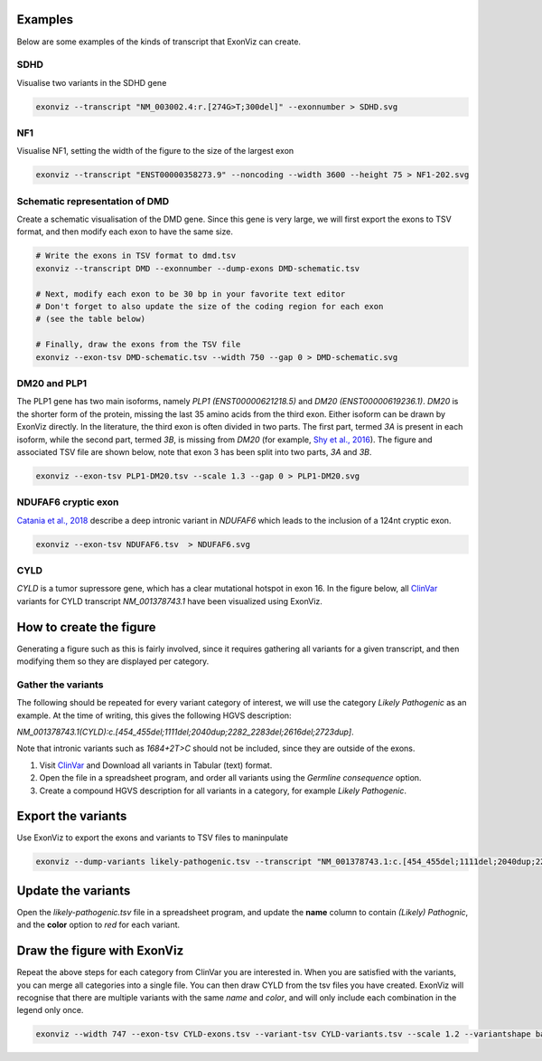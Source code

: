 Examples
========

Below are some examples of the kinds of transcript that ExonViz can create.


SDHD
----
Visualise two variants in the SDHD gene

.. code-block:: console

   exonviz --transcript "NM_003002.4:r.[274G>T;300del]" --exonnumber > SDHD.svg

.. image:: ../figures/SDHD.svg

NF1
---
Visualise NF1, setting the width of the figure to the size of the largest exon

.. code-block:: console

   exonviz --transcript "ENST00000358273.9" --noncoding --width 3600 --height 75 > NF1-202.svg

.. image:: ../figures/NF1-202.svg


Schematic representation of DMD
-------------------------------
Create a schematic visualisation of the DMD gene. Since this gene is very large, we will first export the exons to TSV format, and then modify each exon to have the same size.

.. code-block:: bash

    # Write the exons in TSV format to dmd.tsv
    exonviz --transcript DMD --exonnumber --dump-exons DMD-schematic.tsv

    # Next, modify each exon to be 30 bp in your favorite text editor
    # Don't forget to also update the size of the coding region for each exon
    # (see the table below)

    # Finally, draw the exons from the TSV file
    exonviz --exon-tsv DMD-schematic.tsv --width 750 --gap 0 > DMD-schematic.svg


.. image:: ../figures/DMD-schematic.svg

.. csv-table:: TSV file for schematic representation of DMD
   :delim: tab
   :file: ../figures/DMD-schematic.tsv


DM20 and PLP1
--------------
The PLP1 gene has two main isoforms, namely `PLP1 (ENST00000621218.5)` and `DM20 (ENST00000619236.1)`. `DM20` is the shorter form of the protein, missing the last 35 amino acids from the third exon. Either isoform can be drawn by ExonViz directly. In the literature, the third exon is often divided in two parts. The first part, termed `3A` is present in each isoform, while the second part, termed `3B`, is missing from `DM20` (for example, `Shy et al., 2016 <https://www.ncbi.nlm.nih.gov/pmc/articles/PMC4744322/>`_).
The figure and associated TSV file are shown below, note that exon 3 has been split into two parts, `3A` and `3B`.

.. code-block:: bash

   exonviz --exon-tsv PLP1-DM20.tsv --scale 1.3 --gap 0 > PLP1-DM20.svg

.. image:: ../figures/PLP1-DM20.svg

.. csv-table:: TSV file for PLP1 and DM20
   :delim: tab
   :file: ../figures/PLP1-DM20.tsv


NDUFAF6 cryptic exon
--------------------
`Catania et al., 2018 <https://www.nature.com/articles/s10038-018-0423-1>`_ describe a deep intronic variant in `NDUFAF6` which leads to the inclusion of a 124nt cryptic exon.

.. code-block:: bash

   exonviz --exon-tsv NDUFAF6.tsv  > NDUFAF6.svg

.. image:: ../figures/NDUFAF6.svg

.. csv-table:: TSV file for NDUFAF6 cryptic exon
  :delim: tab
  :file: ../figures/NDUFAF6.tsv


CYLD
----
`CYLD` is a tumor supressore gene, which has a clear mutational hotspot in exon
16. In the figure below, all `ClinVar <https://www.ncbi.nlm.nih.gov/clinvar/?term=NM_001378743.1>`_
variants for CYLD transcript `NM_001378743.1` have been visualized using ExonViz.

.. image:: ../figures/CYLD.svg

How to create the figure
========================
Generating a figure such as this is fairly involved, since it requires
gathering all variants for a given transcript, and then modifying them so they
are displayed per category.

Gather the variants
-------------------
The following should be repeated for every variant category of interest, we will use the category `Likely Pathogenic` as an example. At the time of writing, this gives the following HGVS description:

`NM_001378743.1(CYLD):c.[454_455del;1111del;2040dup;2282_2283del;2616del;2723dup]`.

Note that intronic variants such as `1684+2T>C` should not be included, since they are outside of the exons.

#. Visit `ClinVar <https://www.ncbi.nlm.nih.gov/clinvar/?term=NM_001378743.1>`_ and Download all variants in Tabular (text) format.
#. Open the file in a spreadsheet program, and order all variants using the `Germline consequence` option.
#. Create a compound HGVS description for all variants in a category, for example `Likely Pathogenic`.


Export the variants
===================
Use ExonViz to export the exons and variants to TSV files to maninpulate

.. code-block:: bash

   exonviz --dump-variants likely-pathogenic.tsv --transcript "NM_001378743.1:c.[454_455del;1111del;2040dup;2282_2283del;2616del;2723dup]" --scale 1.2 > /dev/null

.. csv-table:: Raw likely pathogenic variants for CYLD
  :delim: tab
  :file: ../figures/CYLD-example.tsv

Update the variants
===================
Open the `likely-pathogenic.tsv` file in a spreadsheet program, and update the **name** column to contain `(Likely) Pathognic`, and the **color** option to `red` for each variant.

.. csv-table:: Updated likely pathogenic variants for CYLD
  :delim: tab
  :file: ../figures/CYLD-example-update.tsv

Draw the figure with ExonViz
============================
Repeat the above steps for each category from ClinVar you are interested in. When you are satisfied with the variants, you can merge all categories into a single file. You can then draw CYLD from the tsv files you have created. ExonViz will recognise that there are multiple variants with the same `name` and `color`, and will only include each combination in the legend only once.

.. code-block:: bash

   exonviz --width 747 --exon-tsv CYLD-exons.tsv --variant-tsv CYLD-variants.tsv --scale 1.2 --variantshape bar > CYLD.svg


.. csv-table:: Exons for CYLD
  :delim: tab
  :file: ../figures/CYLD-exons.tsv

.. csv-table:: Variants for CYLD
  :delim: tab
  :file: ../figures/CYLD-variants.tsv

